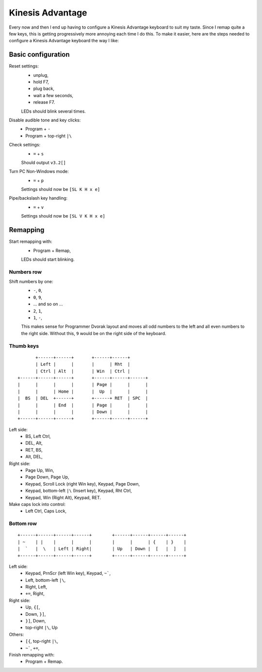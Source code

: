 Kinesis Advantage
=================

Every now and then I end up having to configure a Kinesis Advantage
keyboard to suit my taste.  Since I remap quite a few keys, this is
getting progressively more annoying each time I do this.  To make it
easier, here are the steps needed to configure a Kinesis Advantage
keyboard the way I like:

Basic configuration
-------------------

Reset settings:
  - unplug,
  - hold F7,
  - plug back,
  - wait a few seconds,
  - release F7.
  LEDs should blink several times.

Disable audible tone and key clicks:
  - Program + ``-``
  - Program + top-right ``|\``

Check settings:
  - ``=`` + ``s``
  Should output ``v3.2[]``

Turn PC Non-Windows mode:
  - ``=`` + ``p``
  Settings should now be ``[SL K H x e]``

Pipe/backslash key handling:
  - ``=`` + ``v``
  Settings should now be ``[SL V K H x e]``


Remapping
---------

Start remapping with:
  - Program + Remap,
  LEDs should start blinking.

Numbers row
~~~~~~~~~~~

Shift numbers by one:
  - ``-``, ``0``,
  - ``0``, ``9``,
  - … and so on …
  - ``2``, ``1``,
  - ``1``, ``-``,
  This makes sense for Programmer Dvorak layout and moves all odd
  numbers to the left and all even numbers to the right side.  Without
  this, ``9`` would be on the right side of the keyboard.

Thumb keys
~~~~~~~~~~

::

           +------+------+       +------+------+
           | Left |      |       |      | Rht  |
           | Ctrl | Alt  |       | Win  | Ctrl |
    +------+------+------+       +------+------+------+
    |      |      |      |       | Page |      |      |
    |      |      | Home |       |  Up  |      |      |
    |  BS  | DEL  +------+       +------+ RET  | SPC  |
    |      |      | End  |       | Page |      |      |
    |      |      |      |       | Down |      |      |
    +------+------+------+       +------+------+------+

Left side:
  - BS, Left Ctrl,
  - DEL, Alt,
  - RET, BS,
  - Alt, DEL,

Right side:
  - Page Up, Win,
  - Page Down, Page Up,
  - Keypad, Scroll Lock (right Win key), Keypad, Page Down,
  - Keypad, bottom-left ``|\`` (Insert key), Keypad, Rht Ctrl,
  - Keypad, Win (Right Alt), Keypad, RET.

Make caps lock into control:
  - Left Ctrl, Caps Lock,

Bottom row
~~~~~~~~~~

::

    +------+------+------+------+        +------+------+------+------+
    | ~    | |    |      |      |        |      |      | {    | }    |
    |  `   |  \   | Left | Right|        | Up   | Down |  [   |  ]   |
    +------+------+------+------+        +------+------+------+------+

Left side:
  - Keypad, PrnScr (left Win key), Keypad, ``~```,
  - Left, bottom-left ``|\``,
  - Right, Left,
  - ``+=``, Right,

Right side:
  - Up, ``{[``,
  - Down, ``}]``,
  - ``}]``, Down,
  - top-right ``|\``, Up

Others:
  - ``[{``, top-right ``|\``,
  - ``~```, ``+=``,

Finish remapping with:
  - Program + Remap.
